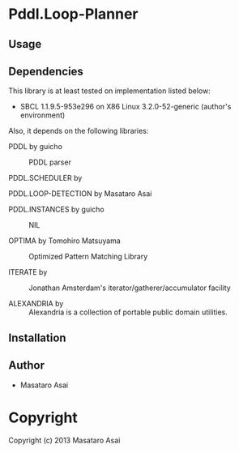 * Pddl.Loop-Planner 

** Usage

** Dependencies

This library is at least tested on implementation listed below:

+ SBCL 1.1.9.5-953e296 on X86 Linux  3.2.0-52-generic (author's environment)

Also, it depends on the following libraries:

+ PDDL by guicho ::
    PDDL parser

+ PDDL.SCHEDULER by  ::
    

+ PDDL.LOOP-DETECTION by Masataro Asai ::
    

+ PDDL.INSTANCES by guicho ::
    NIL

+ OPTIMA by Tomohiro Matsuyama ::
    Optimized Pattern Matching Library

+ ITERATE by  ::
    Jonathan Amsterdam's iterator/gatherer/accumulator facility

+ ALEXANDRIA by  ::
    Alexandria is a collection of portable public domain utilities.



** Installation


** Author

+ Masataro Asai

* Copyright

Copyright (c) 2013 Masataro Asai

